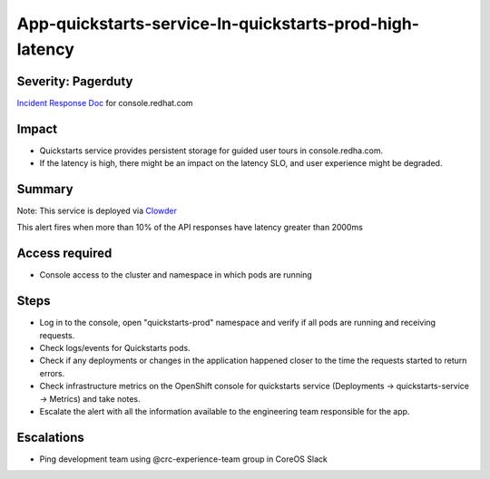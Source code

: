 App-quickstarts-service-In-quickstarts-prod-high-latency
=========================================================

Severity: Pagerduty
-------------------

`Incident Response Doc`_ for console.redhat.com

Impact
------

- Quickstarts service provides persistent storage for guided user tours in console.redha.com.
- If the latency is high, there might be an impact on the latency SLO, and user experience might be degraded.

Summary
-------

Note: This service is deployed via `Clowder`_

This alert fires when more than 10% of the API responses have latency greater than 2000ms

Access required
---------------

- Console access to the cluster and namespace in which pods are running

Steps
-----
- Log in to the console, open "quickstarts-prod" namespace and verify if all pods are running and receiving requests.
- Check logs/events for Quickstarts pods.
- Check if any deployments or changes in the application happened closer to the time the requests started to return errors.
- Check infrastructure metrics on the OpenShift console for quickstarts service (Deployments -> quickstarts-service -> Metrics) and take notes.
- Escalate the alert with all the information available to the engineering team responsible for the app.

Escalations
-----------

-  Ping development team using @crc-experience-team group in CoreOS Slack

.. _Incident Response Doc: https://docs.google.com/document/d/1AyEQnL4B11w7zXwum8Boty2IipMIxoFw1ri1UZB6xJE

.. _Clowder: https://gitlab.cee.redhat.com/service/app-interface/-/blob/master/docs/console.redhat.com/app-sops/clowder/clowder.rst



